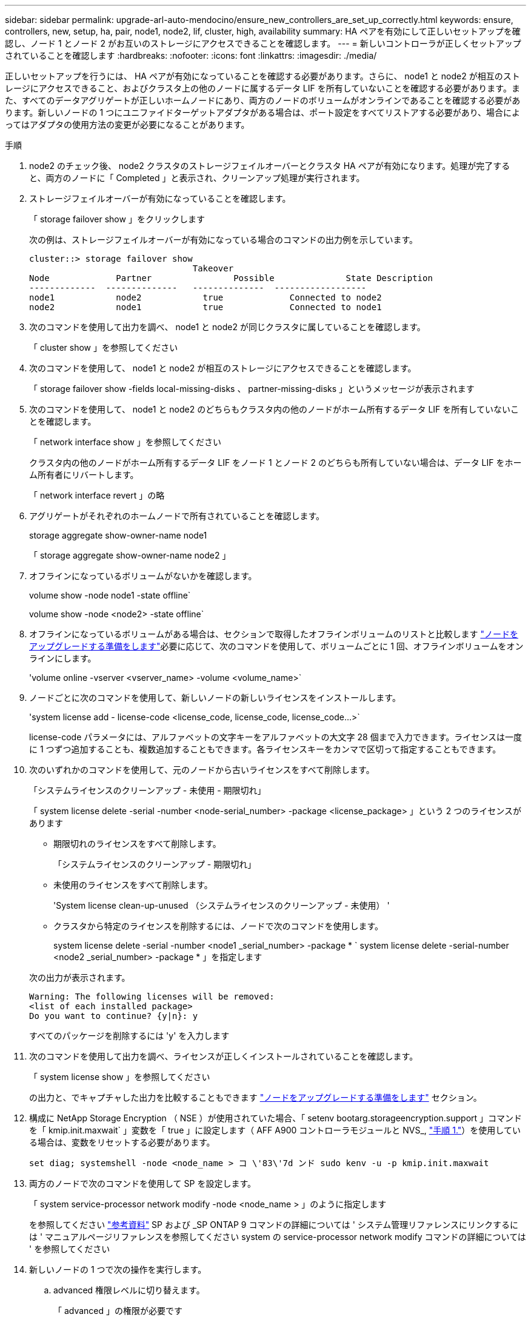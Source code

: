 ---
sidebar: sidebar 
permalink: upgrade-arl-auto-mendocino/ensure_new_controllers_are_set_up_correctly.html 
keywords: ensure, controllers, new, setup, ha, pair, node1, node2, lif, cluster, high, availability 
summary: HA ペアを有効にして正しいセットアップを確認し、ノード 1 とノード 2 がお互いのストレージにアクセスできることを確認します。 
---
= 新しいコントローラが正しくセットアップされていることを確認します
:hardbreaks:
:nofooter: 
:icons: font
:linkattrs: 
:imagesdir: ./media/


[role="lead"]
正しいセットアップを行うには、 HA ペアが有効になっていることを確認する必要があります。さらに、 node1 と node2 が相互のストレージにアクセスできること、およびクラスタ上の他のノードに属するデータ LIF を所有していないことを確認する必要があります。また、すべてのデータアグリゲートが正しいホームノードにあり、両方のノードのボリュームがオンラインであることを確認する必要があります。新しいノードの 1 つにユニファイドターゲットアダプタがある場合は、ポート設定をすべてリストアする必要があり、場合によってはアダプタの使用方法の変更が必要になることがあります。

.手順
. node2 のチェック後、 node2 クラスタのストレージフェイルオーバーとクラスタ HA ペアが有効になります。処理が完了すると、両方のノードに「 Completed 」と表示され、クリーンアップ処理が実行されます。
. ストレージフェイルオーバーが有効になっていることを確認します。
+
「 storage failover show 」をクリックします

+
次の例は、ストレージフェイルオーバーが有効になっている場合のコマンドの出力例を示しています。

+
[listing]
----
cluster::> storage failover show
                                Takeover
Node	         Partner	        Possible	      State Description
-------------  --------------   --------------  ------------------
node1	         node2            true	           Connected to node2
node2	         node1            true	           Connected to node1
----
. 次のコマンドを使用して出力を調べ、 node1 と node2 が同じクラスタに属していることを確認します。
+
「 cluster show 」を参照してください

. 次のコマンドを使用して、 node1 と node2 が相互のストレージにアクセスできることを確認します。
+
「 storage failover show -fields local-missing-disks 、 partner-missing-disks 」というメッセージが表示されます

. 次のコマンドを使用して、 node1 と node2 のどちらもクラスタ内の他のノードがホーム所有するデータ LIF を所有していないことを確認します。
+
「 network interface show 」を参照してください

+
クラスタ内の他のノードがホーム所有するデータ LIF をノード 1 とノード 2 のどちらも所有していない場合は、データ LIF をホーム所有者にリバートします。

+
「 network interface revert 」の略

. アグリゲートがそれぞれのホームノードで所有されていることを確認します。
+
storage aggregate show-owner-name node1

+
「 storage aggregate show-owner-name node2 」

. オフラインになっているボリュームがないかを確認します。
+
volume show -node node1 -state offline`

+
volume show -node <node2> -state offline`

. オフラインになっているボリュームがある場合は、セクションで取得したオフラインボリュームのリストと比較します link:prepare_nodes_for_upgrade.html["ノードをアップグレードする準備をします"]必要に応じて、次のコマンドを使用して、ボリュームごとに 1 回、オフラインボリュームをオンラインにします。
+
'volume online -vserver <vserver_name> -volume <volume_name>`

. ノードごとに次のコマンドを使用して、新しいノードの新しいライセンスをインストールします。
+
'system license add - license-code <license_code, license_code, license_code...>`

+
license-code パラメータには、アルファベットの文字キーをアルファベットの大文字 28 個まで入力できます。ライセンスは一度に 1 つずつ追加することも、複数追加することもできます。各ライセンスキーをカンマで区切って指定することもできます。

. 次のいずれかのコマンドを使用して、元のノードから古いライセンスをすべて削除します。
+
「システムライセンスのクリーンアップ - 未使用 - 期限切れ」

+
「 system license delete -serial -number <node-serial_number> -package <license_package> 」という 2 つのライセンスがあります

+
--
** 期限切れのライセンスをすべて削除します。
+
「システムライセンスのクリーンアップ - 期限切れ」

** 未使用のライセンスをすべて削除します。
+
'System license clean-up-unused （システムライセンスのクリーンアップ - 未使用） '

** クラスタから特定のライセンスを削除するには、ノードで次のコマンドを使用します。
+
system license delete -serial -number <node1 _serial_number> -package * ` system license delete -serial-number <node2 _serial_number> -package * 」を指定します



--
+
次の出力が表示されます。

+
[listing]
----
Warning: The following licenses will be removed:
<list of each installed package>
Do you want to continue? {y|n}: y
----
+
すべてのパッケージを削除するには 'y' を入力します

. 次のコマンドを使用して出力を調べ、ライセンスが正しくインストールされていることを確認します。
+
「 system license show 」を参照してください

+
の出力と、でキャプチャした出力を比較することもできます link:prepare_nodes_for_upgrade.html["ノードをアップグレードする準備をします"] セクション。

. 構成に NetApp Storage Encryption （ NSE ）が使用されていた場合、「 setenv bootarg.storageencryption.support 」コマンドを「 kmip.init.maxwait` 」変数を「 true 」に設定します（ AFF A900 コントローラモジュールと NVS_, link:boot_node2_with_a900_controller_and_nvs.html#boot_node2_step1["手順 1."]）を使用している場合は、変数をリセットする必要があります。
+
`set diag; systemshell -node <node_name > コ \'83\'7d ンド sudo kenv -u -p kmip.init.maxwait`

. 両方のノードで次のコマンドを使用して SP を設定します。
+
「 system service-processor network modify -node <node_name > 」のように指定します

+
を参照してください link:other_references.html["参考資料"] SP および _SP ONTAP 9 コマンドの詳細については ' システム管理リファレンスにリンクするには ' マニュアルページリファレンスを参照してください system の service-processor network modify コマンドの詳細については ' を参照してください

. 新しいノードの 1 つで次の操作を実行します。
+
.. advanced 権限レベルに切り替えます。
+
「 advanced 」の権限が必要です

.. 次のコマンドを入力します。
+
「 storage failover modify -node <node_name > -CIFS-NDO -duration default | medium | low 」

+
*** システムのワークロードが 50% ～ 75% の場合は、「 m edium 」と入力します。
*** システムのワークロードが 75% ～ 100% の場合は 'low' と入力します


.. admin レベルに戻ります。
+
「特権管理者」

.. システムをリブートして、変更が有効になっていることを確認します。


. 新しいノードにスイッチレスクラスタをセットアップする場合は、を参照してください link:other_references.html["参考資料"] ネットアップサポートサイトへのリンクを設定するには、 _ 2 ノードスイッチレスクラスタへの移行の手順に従ってください。


ノード 1 とノード 2 でストレージ暗号化が有効になっている場合は、セクションを完了します link:set_up_storage_encryption_new_module.html["新しいコントローラモジュールで Storage Encryption をセットアップします"]。それ以外の場合は、の項を実行します 。
